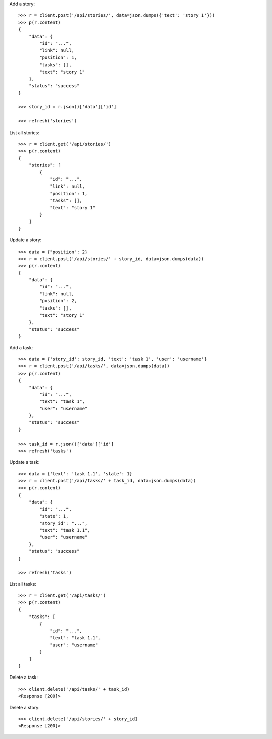 Add a story::

    >>> r = client.post('/api/stories/', data=json.dumps({'text': 'story 1'}))
    >>> p(r.content)
    {
        "data": {
            "id": "...",
            "link": null,
            "position": 1,
            "tasks": [],
            "text": "story 1"
        },
        "status": "success"
    }

    >>> story_id = r.json()['data']['id']

    >>> refresh('stories')

List all stories::

    >>> r = client.get('/api/stories/')
    >>> p(r.content)
    {
        "stories": [
            {
                "id": "...",
                "link": null,
                "position": 1,
                "tasks": [],
                "text": "story 1"
            }
        ]
    }

Update a story::

    >>> data = {"position": 2}
    >>> r = client.post('/api/stories/' + story_id, data=json.dumps(data))
    >>> p(r.content)
    {
        "data": {
            "id": "...",
            "link": null,
            "position": 2,
            "tasks": [],
            "text": "story 1"
        },
        "status": "success"
    }

Add a task::

    >>> data = {'story_id': story_id, 'text': 'task 1', 'user': 'username'}
    >>> r = client.post('/api/tasks/', data=json.dumps(data))
    >>> p(r.content)
    {
        "data": {
            "id": "...",
            "text": "task 1",
            "user": "username"
        },
        "status": "success"
    }

    >>> task_id = r.json()['data']['id']
    >>> refresh('tasks')


Update a task::

    >>> data = {'text': 'task 1.1', 'state': 1}
    >>> r = client.post('/api/tasks/' + task_id, data=json.dumps(data))
    >>> p(r.content)
    {
        "data": {
            "id": "...",
            "state": 1,
            "story_id": "...",
            "text": "task 1.1",
            "user": "username"
        },
        "status": "success"
    }

    >>> refresh('tasks')

List all tasks::

    >>> r = client.get('/api/tasks/')
    >>> p(r.content)
    {
        "tasks": [
            {
                "id": "...",
                "text": "task 1.1",
                "user": "username"
            }
        ]
    }

Delete a task::

    >>> client.delete('/api/tasks/' + task_id)
    <Response [200]>

Delete a story::

    >>> client.delete('/api/stories/' + story_id)
    <Response [200]>

